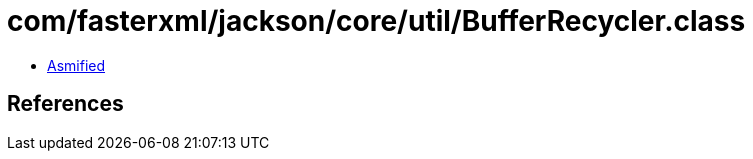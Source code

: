 = com/fasterxml/jackson/core/util/BufferRecycler.class

 - link:BufferRecycler-asmified.java[Asmified]

== References

